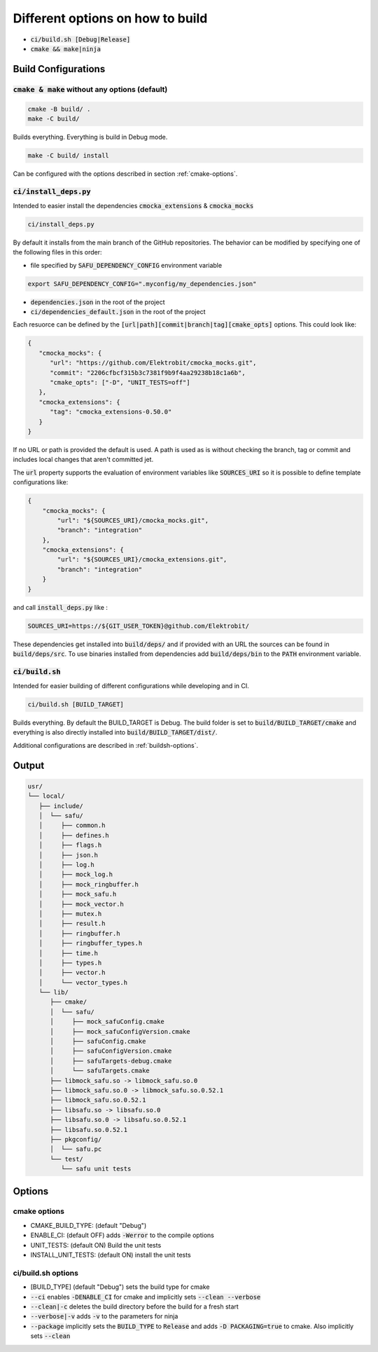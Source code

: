 
.. default-role:: code

=================================
Different options on how to build
=================================

- `ci/build.sh [Debug|Release]`
- `cmake && make|ninja`

Build Configurations
====================

`cmake & make` without any options (default)
--------------------------------------------

.. code-block::

   cmake -B build/ .
   make -C build/

Builds everything.
Everything is build in Debug mode.

.. code-block::

   make -C build/ install

Can be configured with the options described in section :ref:`cmake-options`.

`ci/install_deps.py`
--------------------

Intended to easier install the dependencies `cmocka_extensions` & `cmocka_mocks`

.. code-block::

   ci/install_deps.py

By default it installs from the main branch of the GitHub repositories.
The behavior can be modified by specifying one of the following files in this order:

* file specified by `SAFU_DEPENDENCY_CONFIG` environment variable

.. code-block::

   export SAFU_DEPENDENCY_CONFIG=".myconfig/my_dependencies.json"

* `dependencies.json` in the root of the project

* `ci/dependencies_default.json` in the root of the project

Each resuorce can be defined by the `[url|path][commit|branch|tag][cmake_opts]`
options. This could look like:

.. code-block:: json

   {
      "cmocka_mocks": {
         "url": "https://github.com/Elektrobit/cmocka_mocks.git",
         "commit": "2206cfbcf315b3c7381f9b9f4aa29238b18c1a6b",
         "cmake_opts": ["-D", "UNIT_TESTS=off"]
      },
      "cmocka_extensions": {
         "tag": "cmocka_extensions-0.50.0"
      }
   }

If no URL or path is provided the default is used.
A path is used as is without checking the branch, tag or commit and includes
local changes that aren't committed jet.

The `url` property supports the evaluation of environment variables like
`SOURCES_URI` so it is possible to define template configurations like:

.. code-block:: json

   {
       "cmocka_mocks": {
           "url": "${SOURCES_URI}/cmocka_mocks.git",
           "branch": "integration"
       },
       "cmocka_extensions": {
           "url": "${SOURCES_URI}/cmocka_extensions.git",
           "branch": "integration"
       }
   }

and call `install_deps.py` like :

.. code-block:: bash

   SOURCES_URI=https://${GIT_USER_TOKEN}@github.com/Elektrobit/

These dependencies get installed into `build/deps/` and if provided with an URL the sources can be found in `build/deps/src`.
To use binaries installed from dependencies add `build/deps/bin` to the `PATH` environment variable.

`ci/build.sh`
-------------

Intended for easier building of different configurations while developing and in CI.

.. code-block::

   ci/build.sh [BUILD_TARGET]

Builds everything.
By default the BUILD_TARGET is Debug.
The build folder is set to `build/BUILD_TARGET/cmake` and everything is also directly installed into `build/BUILD_TARGET/dist/`.

Additional configurations are described in :ref:`buildsh-options`.

Output
======

.. code-block::

   usr/
   └── local/
      ├── include/
      │  └── safu/
      │     ├── common.h
      │     ├── defines.h
      │     ├── flags.h
      │     ├── json.h
      │     ├── log.h
      │     ├── mock_log.h
      │     ├── mock_ringbuffer.h
      │     ├── mock_safu.h
      │     ├── mock_vector.h
      │     ├── mutex.h
      │     ├── result.h
      │     ├── ringbuffer.h
      │     ├── ringbuffer_types.h
      │     ├── time.h
      │     ├── types.h
      │     ├── vector.h
      │     └── vector_types.h
      └── lib/
         ├── cmake/
         │  └── safu/
         │     ├── mock_safuConfig.cmake
         │     ├── mock_safuConfigVersion.cmake
         │     ├── safuConfig.cmake
         │     ├── safuConfigVersion.cmake
         │     ├── safuTargets-debug.cmake
         │     └── safuTargets.cmake
         ├── libmock_safu.so -> libmock_safu.so.0
         ├── libmock_safu.so.0 -> libmock_safu.so.0.52.1
         ├── libmock_safu.so.0.52.1
         ├── libsafu.so -> libsafu.so.0
         ├── libsafu.so.0 -> libsafu.so.0.52.1
         ├── libsafu.so.0.52.1
         ├── pkgconfig/
         │  └── safu.pc
         └── test/
            └── safu unit tests


Options
=======

.. _cmake-options:

cmake options
-------------
- CMAKE_BUILD_TYPE: (default "Debug")
- ENABLE_CI: (default OFF) adds `-Werror` to the compile options
- UNIT_TESTS: (default ON) Build the unit tests
- INSTALL_UNIT_TESTS: (default ON) install the unit tests

.. _buildsh-options:

ci/build.sh options
-------------------
- [BUILD_TYPE] (default "Debug") sets the build type for cmake
- `--ci` enables `-DENABLE_CI` for cmake and implicitly sets `--clean --verbose`
- `--clean|-c` deletes the build directory before the build for a fresh start
- `--verbose|-v` adds `-v` to the parameters for ninja
- `--package` implicitly sets the `BUILD_TYPE` to `Release` and adds `-D PACKAGING=true` to cmake. Also implicitly sets `--clean`
